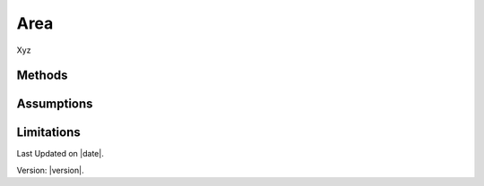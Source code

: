 Area
#############################

Xyz


Methods
=======


Assumptions
===========



Limitations
===========


Last Updated on |date|.

Version: |version|.